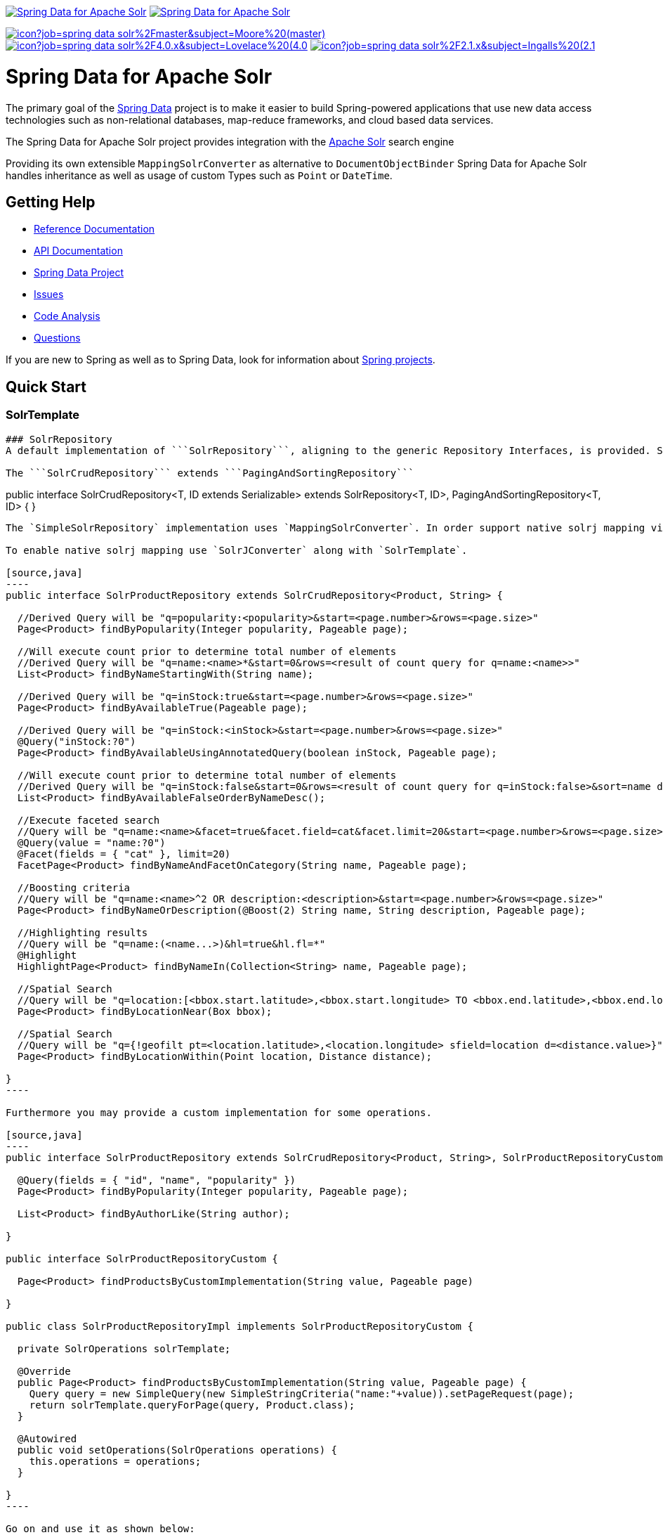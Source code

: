 image:https://spring.io/badges/spring-data-solr/ga.svg[Spring Data for Apache Solr,link=https://projects.spring.io/spring-data-solr/#quick-start]
image:https://spring.io/badges/spring-data-solr/snapshot.svg[Spring Data for Apache Solr,link=https://projects.spring.io/spring-data-solr/#quick-start]

image:https://jenkins.spring.io/buildStatus/icon?job=spring-data-solr%2Fmaster&subject=Moore%20(master)[link=https://jenkins.spring.io/view/SpringData/job/spring-data-solr/]
image:https://jenkins.spring.io/buildStatus/icon?job=spring-data-solr%2F4.0.x&subject=Lovelace%20(4.0.x)[link=https://jenkins.spring.io/view/SpringData/job/spring-data-solr/]
image:https://jenkins.spring.io/buildStatus/icon?job=spring-data-solr%2F2.1.x&subject=Ingalls%20(2.1.x)[link=https://jenkins.spring.io/view/SpringData/job/spring-data-solr/]

= Spring Data for Apache Solr

The primary goal of the https://projects.spring.io/spring-data[Spring Data] project is to make it easier to build Spring-powered applications that use new data access technologies such as non-relational databases, map-reduce frameworks, and cloud based data services.

The Spring Data for Apache Solr project provides integration with the https://lucene.apache.org/solr/[Apache Solr] search engine

Providing its own extensible `MappingSolrConverter` as alternative to `DocumentObjectBinder` Spring Data for Apache Solr handles inheritance as well as usage of custom Types such as `Point` or `DateTime`.

== Getting Help

* https://docs.spring.io/spring-data/data-solr/docs/current/reference/html/[Reference Documentation]
* https://docs.spring.io/spring-data/data-solr/docs/current/api/[API Documentation]
* https://projects.spring.io/spring-data[Spring Data Project]
* https://jira.springsource.org/browse/DATASOLR[Issues]
* https://sonar.springsource.org/dashboard/index/org.springframework.data:spring-data-solr[Code Analysis]
* https://stackoverflow.com/questions/tagged/spring-data-solr[Questions]

If you are new to Spring as well as to Spring Data, look for information about https://spring.io/projects[Spring projects].

== Quick Start

=== SolrTemplate

[source,SolrTemplate``` is the central support class for Solr operations.]
----

### SolrRepository
A default implementation of ```SolrRepository```, aligning to the generic Repository Interfaces, is provided. Spring can do the Repository implementation for you depending on method names in the interface definition.

The ```SolrCrudRepository``` extends ```PagingAndSortingRepository```

----

public interface SolrCrudRepository&lt;T, ID extends Serializable&gt; extends SolrRepository&lt;T, ID&gt;, PagingAndSortingRepository&lt;T, ID&gt; {
 }
```

The `SimpleSolrRepository` implementation uses `MappingSolrConverter`. In order support native solrj mapping via `DocumentObjectBinder` fields have to be annotated with `org.apache.solr.client.solrj.beans.Field`. `org.springframework.data.solr.core.mapping.Indexed` can be used as substitute for `Field` offering additional attributes to be used eg. for index time boosting.

To enable native solrj mapping use `SolrJConverter` along with `SolrTemplate`.

[source,java]
----
public interface SolrProductRepository extends SolrCrudRepository<Product, String> {

  //Derived Query will be "q=popularity:<popularity>&start=<page.number>&rows=<page.size>"
  Page<Product> findByPopularity(Integer popularity, Pageable page);

  //Will execute count prior to determine total number of elements
  //Derived Query will be "q=name:<name>*&start=0&rows=<result of count query for q=name:<name>>"
  List<Product> findByNameStartingWith(String name);

  //Derived Query will be "q=inStock:true&start=<page.number>&rows=<page.size>"
  Page<Product> findByAvailableTrue(Pageable page);

  //Derived Query will be "q=inStock:<inStock>&start=<page.number>&rows=<page.size>"
  @Query("inStock:?0")
  Page<Product> findByAvailableUsingAnnotatedQuery(boolean inStock, Pageable page);

  //Will execute count prior to determine total number of elements
  //Derived Query will be "q=inStock:false&start=0&rows=<result of count query for q=inStock:false>&sort=name desc"
  List<Product> findByAvailableFalseOrderByNameDesc();

  //Execute faceted search
  //Query will be "q=name:<name>&facet=true&facet.field=cat&facet.limit=20&start=<page.number>&rows=<page.size>"
  @Query(value = "name:?0")
  @Facet(fields = { "cat" }, limit=20)
  FacetPage<Product> findByNameAndFacetOnCategory(String name, Pageable page);

  //Boosting criteria
  //Query will be "q=name:<name>^2 OR description:<description>&start=<page.number>&rows=<page.size>"
  Page<Product> findByNameOrDescription(@Boost(2) String name, String description, Pageable page);

  //Highlighting results
  //Query will be "q=name:(<name...>)&hl=true&hl.fl=*"
  @Highlight
  HighlightPage<Product> findByNameIn(Collection<String> name, Pageable page);

  //Spatial Search
  //Query will be "q=location:[<bbox.start.latitude>,<bbox.start.longitude> TO <bbox.end.latitude>,<bbox.end.longitude>]"
  Page<Product> findByLocationNear(Box bbox);

  //Spatial Search
  //Query will be "q={!geofilt pt=<location.latitude>,<location.longitude> sfield=location d=<distance.value>}"
  Page<Product> findByLocationWithin(Point location, Distance distance);

}
----

Furthermore you may provide a custom implementation for some operations.

[source,java]
----
public interface SolrProductRepository extends SolrCrudRepository<Product, String>, SolrProductRepositoryCustom {

  @Query(fields = { "id", "name", "popularity" })
  Page<Product> findByPopularity(Integer popularity, Pageable page);

  List<Product> findByAuthorLike(String author);

}

public interface SolrProductRepositoryCustom {

  Page<Product> findProductsByCustomImplementation(String value, Pageable page)

}

public class SolrProductRepositoryImpl implements SolrProductRepositoryCustom {

  private SolrOperations solrTemplate;

  @Override
  public Page<Product> findProductsByCustomImplementation(String value, Pageable page) {
    Query query = new SimpleQuery(new SimpleStringCriteria("name:"+value)).setPageRequest(page);
    return solrTemplate.queryForPage(query, Product.class);
  }

  @Autowired
  public void setOperations(SolrOperations operations) {
    this.operations = operations;
  }

}
----

Go on and use it as shown below:

[source,java]
----
@Configuration
@EnableSolrRepositories(basePackages = { "com.acme.solr" })
public class SolrContext {

  private @Resource Environment env;

  @Bean
  public SolrClient solrClient() throws MalformedURLException, IllegalStateException {
    return new HttpSolrClient(env.getRequiredProperty("solr.host"));
  }

}

@Service
public class ProductService {

  final SolrProductRepository repository;

  @Autowired
  public ProductService(SolrProductRepository repository) {
    this.repository = repository;
  }

  public void doSomething() {
    repository.deleteAll();

    Product product = new Product("spring-data-for-apache-solr");
    product.setAuthor("Christoph Strobl");
    product.setCategory("search");
    repository.save(product);

    Product singleProduct = repository.findById("spring-data-for-apache-solr");
    List<Product> productList = repository.findByAuthorLike("Chr");
  }

}
----

=== XML Namespace

You can set up repository scanning via xml configuration, which will happily create your repositories.

[source,xml]
----
<?xml version="1.0" encoding="UTF-8"?>
<beans xmlns="http://www.springframework.org/schema/beans"
  xmlns:xsi="http://www.w3.org/2001/XMLSchema-instance"
  xmlns:solr="http://www.springframework.org/schema/data/solr"
  xsi:schemaLocation="http://www.springframework.org/schema/data/solr https://www.springframework.org/schema/data/solr/spring-solr.xsd
    http://www.springframework.org/schema/beans https://www.springframework.org/schema/beans/spring-beans.xsd">
  <solr:repositories base-package="com.acme.repository" />
  <solr:solr-client id="solrClient" url="http://localhost:8983/solr" />

</beans>
----

=== Schema Support

Schema Support inspects your domain types whenever the applications context is refreshed and create missing fields in your index based on the properties configuration.
This requires solr to run in https://cwiki.apache.org/confluence/display/solr/Schemaless+Mode[Schemaless Mode].

Use `@Indexed` to provide additional details like specific solr types to use.

[source,java]
----
@Configuration
@EnableSolrRepositories(schemaCreationSupport = true)
class Config {

  @Bean
  public SolrClient solrClient() {
    return new HttpSolrClient("http://localhost:8983/solr");
  }
}

@SolrDocument(collection="collection1")
class Product {

  @Id String id;
  @Indexed(solrType="text_general") String author;
  @Indexed("cat") List<String> category;

}
----

[source,javascript]
----
// curl ../solr/collection1/schema/fields -X POST -H 'Content-type:application/json'
[
  {
    "name":"id",
    "type":"string",
    "stored":true,
    "indexed":true,
    "multiValued":false
  }
  {
    "name":"author",
    "type":"text_general",
    "stored":true,
    "indexed":true,
    "multiValued":false
  }
  {
    "name":"cat",
    "type":"string",
    "stored":true,
    "indexed":true,
    "multiValued":true
  }
]
----

== Maven

=== RELEASE

[source,xml]
----
<dependency>
  <groupId>org.springframework.data</groupId>
  <artifactId>spring-data-solr</artifactId>
  <version>${version}.RELEASE</version>
</dependency>
----

=== Build Snapshot

[source,xml]
----
<dependency>
  <groupId>org.springframework.data</groupId>
  <artifactId>spring-data-solr</artifactId>
  <version>${version}.BUILD-SNAPSHOT</version>
</dependency>

<repository>
  <id>spring-maven-snapshot</id>
  <url>https://repo.spring.io/libs-snapshot</url>
</repository>
----

== Contributing to Spring Data

Here are some ways for you to get involved in the community:

* Get involved with the Spring community on Stackoverflow and help out on the https://stackoverflow.com/questions/tagged/spring-data-solr[spring-data-solr] tag by responding to questions and joining the debate.
* Create https://jira.spring.io/browse/DATASOLR[JIRA] tickets for bugs and new features and comment and vote on the ones that you are interested in.
* Github is for social coding: if you want to write code, we encourage contributions through pull requests from https://help.github.com/forking/[forks of this repository]. If you want to contribute code this way, please reference a JIRA ticket as well covering the specific issue you are addressing.
* Watch for upcoming articles on Spring by https://spring.io/blog[subscribing] to spring.io.

Before we accept a non-trivial patch or pull request we will need you to https://cla.pivotal.io/sign/spring[sign the Contributor License Agreement]. Signing the contributor’s agreement does not grant anyone commit rights to the main repository, but it does mean that we can accept your contributions, and you will get an author credit if we do. If you forget to do so, you'll be reminded when you submit a pull request. Active contributors might be asked to join the core team, and given the ability to merge pull requests.

== Stay in touch

Follow the project team (https://twitter.com/stroblchristoph[@stroblchristoph], https://twitter.com/springdata[@SpringData]) on Twitter. Releases are announced via our news feed.

= Running CI tasks locally

Since this pipeline is purely Docker-based, it's easy to:

* Debug what went wrong on your local machine.
* Test out a a tweak to your `test.sh` script before sending it out.
* Experiment against a new image before submitting your pull request.

All of these use cases are great reasons to essentially run what the CI server does on your local machine.

IMPORTANT: To do this you must have Docker installed on your machine.

1. `docker run -it --mount type=bind,source="$(pwd)",target=/spring-data-solr-github adoptopenjdk/openjdk8:latest /bin/bash`
+
This will launch the Docker image and mount your source code at `spring-data-solr-github`.
+
2. `cd spring-data-solr-github`
+
Next, run your tests from inside the container:
+
3. `./mvnw clean dependency:list test -Dsort` (or whatever profile you need to test out)

Since the container is binding to your source, you can make edits from your IDE and continue to run build jobs.

If you test building the artifact, do this:

1. `docker run -it --mount type=bind,source="$(pwd)",target=/spring-data-solr-github adoptopenjdk/openjdk8:latest /bin/bash`
+
This will launch the Docker image and mount your source code at `spring-data-solr-github`.
+
2. `cd spring-data-solr-github`
+
Next, try to package everything up from inside the container:
+
3. `./mvnw -Pci,snapshot -Dmaven.test.skip=true clean package`

NOTE: Docker containers can eat up disk space fast! From time to time, run `docker system prune` to clean out old images.

